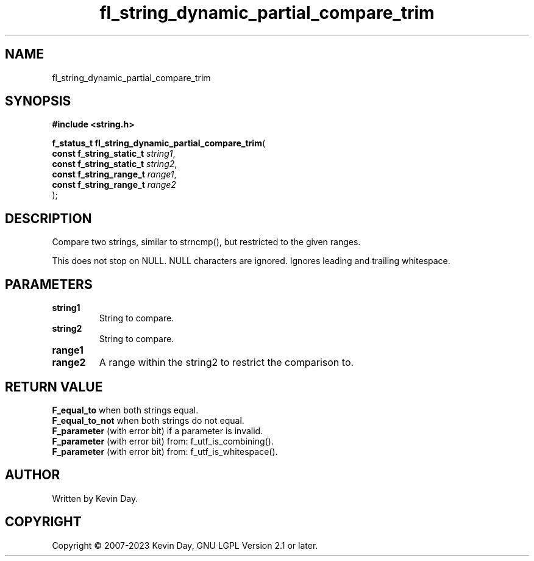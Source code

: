 .TH fl_string_dynamic_partial_compare_trim "3" "July 2023" "FLL - Featureless Linux Library 0.6.6" "Library Functions"
.SH "NAME"
fl_string_dynamic_partial_compare_trim
.SH SYNOPSIS
.nf
.B #include <string.h>
.sp
\fBf_status_t fl_string_dynamic_partial_compare_trim\fP(
    \fBconst f_string_static_t \fP\fIstring1\fP,
    \fBconst f_string_static_t \fP\fIstring2\fP,
    \fBconst f_string_range_t  \fP\fIrange1\fP,
    \fBconst f_string_range_t  \fP\fIrange2\fP
);
.fi
.SH DESCRIPTION
.PP
Compare two strings, similar to strncmp(), but restricted to the given ranges.
.PP
This does not stop on NULL. NULL characters are ignored. Ignores leading and trailing whitespace.
.SH PARAMETERS
.TP
.B string1
String to compare.

.TP
.B string2
String to compare.

.TP
.B range1

.TP
.B range2
A range within the string2 to restrict the comparison to.

.SH RETURN VALUE
.PP
\fBF_equal_to\fP when both strings equal.
.br
\fBF_equal_to_not\fP when both strings do not equal.
.br
\fBF_parameter\fP (with error bit) if a parameter is invalid.
.br
\fBF_parameter\fP (with error bit) from: f_utf_is_combining().
.br
\fBF_parameter\fP (with error bit) from: f_utf_is_whitespace().
.SH AUTHOR
Written by Kevin Day.
.SH COPYRIGHT
.PP
Copyright \(co 2007-2023 Kevin Day, GNU LGPL Version 2.1 or later.
